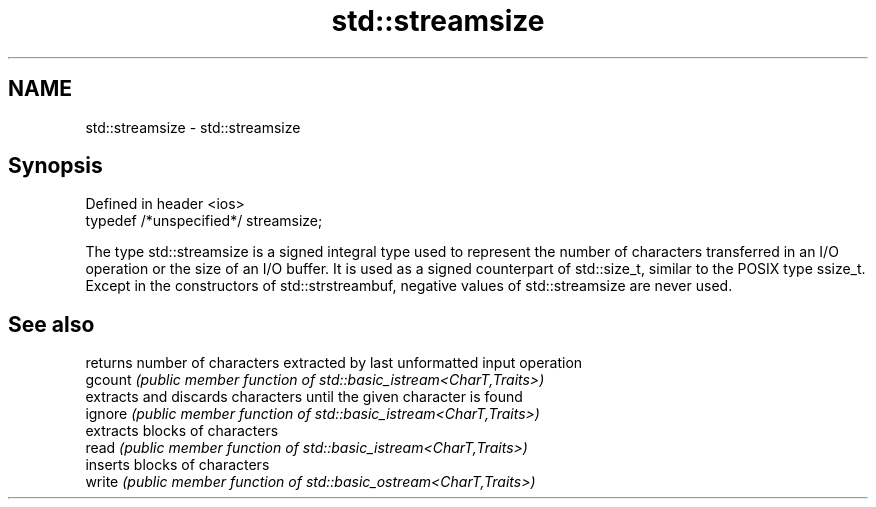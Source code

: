 .TH std::streamsize 3 "2020.03.24" "http://cppreference.com" "C++ Standard Libary"
.SH NAME
std::streamsize \- std::streamsize

.SH Synopsis

  Defined in header <ios>
  typedef /*unspecified*/ streamsize;

  The type std::streamsize is a signed integral type used to represent the number of characters transferred in an I/O operation or the size of an I/O buffer. It is used as a signed counterpart of std::size_t, similar to the POSIX type ssize_t.
  Except in the constructors of std::strstreambuf, negative values of std::streamsize are never used.

.SH See also


         returns number of characters extracted by last unformatted input operation
  gcount \fI(public member function of std::basic_istream<CharT,Traits>)\fP
         extracts and discards characters until the given character is found
  ignore \fI(public member function of std::basic_istream<CharT,Traits>)\fP
         extracts blocks of characters
  read   \fI(public member function of std::basic_istream<CharT,Traits>)\fP
         inserts blocks of characters
  write  \fI(public member function of std::basic_ostream<CharT,Traits>)\fP





